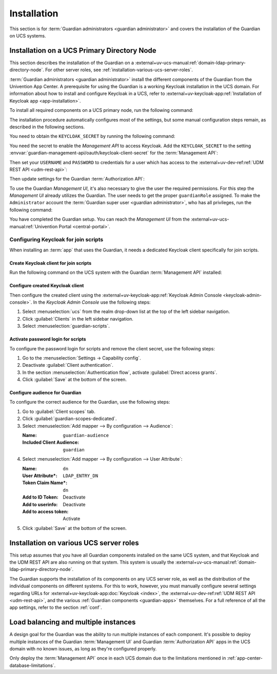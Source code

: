 .. Copyright (C) 2023 Univention GmbH
..
.. SPDX-License-Identifier: AGPL-3.0-only

.. _installation:

************
Installation
************

This section is for :term:`Guardian administrators <guardian administrator>`
and covers the installation of the Guardian on UCS systems.

.. _installation-on-ucs-primary-node:

Installation on a UCS Primary Directory Node
============================================

This section describes the installation of the Guardian on a
:external+uv-ucs-manual:ref:`domain-ldap-primary-directory-node`.
For other server roles, see :ref:`installation-various-ucs-server-roles`.

:term:`Guardian administrators <guardian administrator>`
install the different components of the Guardian from the Univention App Center.
A prerequisite for using the Guardian is a working Keycloak installation in the UCS domain.
For information about how to install and configure Keycloak in a UCS,
refer to
:external+uv-keycloak-app:ref:`Installation of Keycloak app <app-installation>`.

To install all required components on a UCS primary node,
run the following command:

.. code-block:: bash
   :caption: Install Guardian apps from command line

   $ univention-app install \
       guardian-management-api \
       guardian-authorization-api \
       guardian-management-ui

The installation procedure automatically configures most of the settings,
but some manual configuration steps remain,
as described in the following sections.

You need to obtain the ``KEYCLOAK_SECRET`` by running the following command:

.. code-block:: bash
   :caption: Retrieve ``KEYCLOAK_SECRET``

   $ KEYCLOAK_SECRET=$(univention-keycloak \
      oidc/rp secret \
      --client-name guardian-cli \
      | sed -n 2p \
      | sed "s/.*'value': '\([[:alnum:]]*\)'.*/\1/")

You need the secret to enable the *Management API* to access Keycloak.
Add the ``KEYCLOAK_SECRET`` to the setting
:envvar:`guardian-management-api/oauth/keycloak-client-secret`
for the :term:`Management API`:

.. code-block:: bash
   :caption: Add ``KEYCLOAK_SECRET`` to :term:`Management API`

   $ univention-app \
      configure guardian-management-api \
      --set \
      "guardian-management-api/oauth/keycloak-client-secret=$KEYCLOAK_SECRET"

Then set your ``USERNAME`` and ``PASSWORD`` to credentials for a user which
has access to the
:external+uv-dev-ref:ref:`UDM REST API <udm-rest-api>`:

.. code-block:: bash
   :caption: Define credentials for user access to UDM REST API

   $ USERNAME="Administrator"
   $ PASSWORD="password"

Then update settings for the Guardian :term:`Authorization API`:

.. code-block:: bash
   :caption: Configure :term:`Authorization API` for access to UDM REST API

   $ univention-app \
      configure guardian-authorization-api \
      --set \
      "guardian-authorization-api/udm_data/username=$USERNAME" \
      "guardian-authorization-api/udm_data/password=$PASSWORD"

To use the Guardian *Management UI*,
it's also necessary to give the user the required permissions.
For this step the *Management UI* already utilizes the Guardian.
The user needs to get the proper ``guardianRole`` assigned.
To make the ``Administrator`` account the :term:`Guardian super user <guardian administrator>`,
who has all privileges, run the following command:

.. code-block:: bash
   :caption: Assign Guardian super user role to ``Administrator`` user

   $ udm users/user modify \
      --dn uid=Administrator,cn=users,$(ucr get ldap/base) \
      --set guardianRole=guardian:builtin:super-admin

You have completed the Guardian setup.
You can reach the *Management UI* from the
:external+uv-ucs-manual:ref:`Univention Portal <central-portal>`.

.. _configuring-keycloak-for-join-scripts:

Configuring Keycloak for join scripts
-------------------------------------

When installing an :term:`app` that uses the Guardian,
it needs a dedicated Keycloak client specifically for join scripts.

Create Keycloak client for join scripts
~~~~~~~~~~~~~~~~~~~~~~~~~~~~~~~~~~~~~~~

Run the following command on the UCS system with the Guardian :term:`Management API` installed:

.. code-block:: bash
   :caption: Create Keycloak client specifically for join scripts

   $ GUARDIAN_SERVER="$(hostname).$(ucr get domainname)"
   $ univention-keycloak oidc/rp create \
       --name guardian-scripts \
       --app-url https://$GUARDIAN_SERVER \
       --redirect-uri "https://$GUARDIAN_SERVER/univention/guardian/*" \
       --add-audience-mapper guardian-scripts

Configure created Keycloak client
~~~~~~~~~~~~~~~~~~~~~~~~~~~~~~~~~

Then configure the created client using the
:external+uv-keycloak-app:ref:`Keycloak Admin Console <keycloak-admin-console>`.
In the *Keycloak Admin Console* use the following steps:

#. Select :menuselection:`ucs` from the realm drop-down list at the top of the left sidebar navigation.

#. Click :guilabel:`Clients` in the left sidebar navigation.

#. Select :menuselection:`guardian-scripts`.

Activate password login for scripts
~~~~~~~~~~~~~~~~~~~~~~~~~~~~~~~~~~~

To configure the password login for scripts and remove the client secret,
use the following steps:

#. Go to the :menuselection:`Settings → Capability config`.

#. Deactivate :guilabel:`Client authentication`.

#. In the section :menuselection:`Authentication flow`,
   activate :guilabel:`Direct access grants`.

#. Click :guilabel:`Save` at the bottom of the screen.

Configure audience for Guardian
~~~~~~~~~~~~~~~~~~~~~~~~~~~~~~~

To configure the correct audience for the Guardian,
use the following steps:

#. Go to :guilabel:`Client scopes` tab.

#. Click :guilabel:`guardian-scopes-dedicated`.

#. Select :menuselection:`Add mapper --> By configuration --> Audience`:

   :Name: ``guardian-audience``
   :Included Client Audience: ``guardian``

#. Select :menuselection:`Add mapper --> By configuration --> User Attribute`:

   :Name: ``dn``
   :User Attribute*: ``LDAP_ENTRY_DN``
   :Token Claim Name*: ``dn``
   :Add to ID Token: Deactivate
   :Add to userinfo: Deactivate
   :Add to access token: Activate

#. Click :guilabel:`Save` at the bottom of the screen.

.. _installation-various-ucs-server-roles:

Installation on various UCS server roles
========================================

This setup assumes that you have all Guardian components installed on the same UCS system,
and that Keycloak and the UDM REST API are also running on that system.
This system is usually the
:external+uv-ucs-manual:ref:`domain-ldap-primary-directory-node`.

The Guardian supports the installation of its components on any UCS server role,
as well as the distribution of the individual components on different systems.
For this to work, however,
you must manually configure several settings regarding URLs for
:external+uv-keycloak-app:doc:`Keycloak <index>`,
the :external+uv-dev-ref:ref:`UDM REST API <udm-rest-api>`,
and the various :ref:`Guardian components <guardian-apps>` themselves.
For a full reference of all the app settings, refer to the section :ref:`conf`.

.. _load-balancing-and-multiple-instances:

Load balancing and multiple instances
=====================================

A design goal for the Guardian was the ability to run multiple instances of each component.
It's possible to deploy multiple instances of
the Guardian :term:`Management UI` and Guardian :term:`Authorization API` apps
in the UCS domain with no known issues,
as long as they're configured properly.

Only deploy the :term:`Management API` once in each UCS domain
due to the limitations mentioned in :ref:`app-center-database-limitations`.
